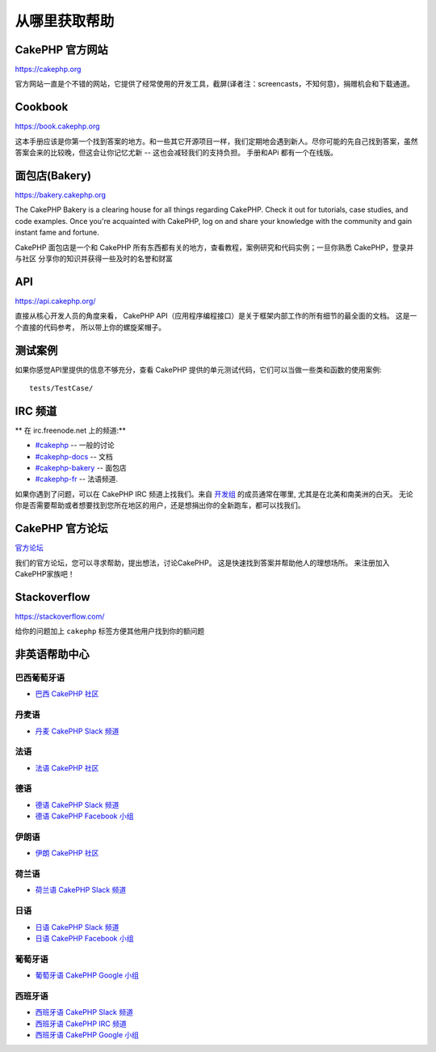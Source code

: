 从哪里获取帮助
#################

CakePHP 官方网站
============================

`https://cakephp.org <https://cakephp.org>`_

官方网站一直是个不错的网站，它提供了经常使用的开发工具，截屏(译者注：screencasts，不知何意)，捐赠机会和下载通道。

Cookbook
============

`https://book.cakephp.org <https://book.cakephp.org>`_

这本手册应该是你第一个找到答案的地方。和一些其它开源项目一样，我们定期地会遇到新人。尽你可能的先自己找到答案，虽然
答案会来的比较晚，但这会让你记忆尤新 -- 这也会减轻我们的支持负担。 手册和APi 都有一个在线版。

面包店(Bakery)
==========

`https://bakery.cakephp.org <https://bakery.cakephp.org>`_

The CakePHP Bakery is a clearing house for all things regarding CakePHP. Check
it out for tutorials, case studies, and code examples. Once you're acquainted
with CakePHP, log on and share your knowledge with the community and gain
instant fame and fortune.

CakePHP 面包店是一个和 CakePHP 所有东西都有关的地方，查看教程，案例研究和代码实例；一旦你熟悉 CakePHP，登录并与社区
分享你的知识并获得一些及时的名誉和财富

API
=======

`https://api.cakephp.org/ <https://api.cakephp.org/>`_

直接从核心开发人员的角度来看， CakePHP API（应用程序编程接口）是关于框架内部工作的所有细节的最全面的文档。 这是一个直接的代码参考，
所以带上你的螺旋桨帽子。


测试案例
==============

如果你感觉API里提供的信息不够充分，查看 CakePHP 提供的单元测试代码，它们可以当做一些类和函数的使用案例::

    tests/TestCase/

IRC 频道
===============

** 在 irc.freenode.net 上的频道:**

-  `#cakephp <irc://irc.freenode.net/cakephp>`_ -- 一般的讨论
-  `#cakephp-docs <irc://irc.freenode.net/cakephp-docs>`_ -- 文档
-  `#cakephp-bakery <irc://irc.freenode.net/cakephp-bakery>`_ -- 面包店
-  `#cakephp-fr <irc://irc.freenode.net/cakephp-fr>`_ -- 法语频道.

如果你遇到了问题，可以在 CakePHP IRC 频道上找我们。来自 `开发组 <https://github.com/cakephp?tab=members>`_ 的成员通常在哪里,
尤其是在北美和南美洲的白天。 无论你是否需要帮助或者想要找到您所在地区的用户，还是想捐出你的全新跑车，都可以找我们。

.. _cakephp-official-communities:

CakePHP 官方论坛
======================
`官方论坛 <http://discourse.cakephp.org>`_

我们的官方论坛，您可以寻求帮助，提出想法，讨论CakePHP。 这是快速找到答案并帮助他人的理想场所。 来注册加入CakePHP家族吧！

Stackoverflow
=============

`https://stackoverflow.com/ <https://stackoverflow.com/questions/tagged/cakephp/>`_

给你的问题加上 ``cakephp`` 标签方便其他用户找到你的额问题

非英语帮助中心
==================================

巴西葡萄牙语
--------------------

- `巴西 CakePHP 社区 <http://cakephp-br.org>`_

丹麦语
------

- `丹麦 CakePHP Slack 频道 <https://cakesf.slack.com/messages/denmark/>`_

法语
------

- `法语 CakePHP 社区 <http://cakephp-fr.org>`_

德语
------

- `德语 CakePHP Slack 频道 <https://cakesf.slack.com/messages/german/>`_
- `德语 CakePHP Facebook 小组 <https://www.facebook.com/groups/146324018754907/>`_

伊朗语
-------

- `伊朗 CakePHP 社区 <http://cakephp.ir>`_

荷兰语
-----

- `荷兰语 CakePHP Slack 频道 <https://cakesf.slack.com/messages/netherlands/>`_

日语
--------

- `日语 CakePHP Slack 频道 <https://cakesf.slack.com/messages/japanese/>`_
- `日语 CakePHP Facebook 小组 <https://www.facebook.com/groups/304490963004377/>`_

葡萄牙语
----------

- `葡萄牙语 CakePHP Google 小组 <http://groups.google.com/group/cakephp-pt>`_

西班牙语
-------

- `西班牙语 CakePHP Slack 频道 <https://cakesf.slack.com/messages/spanish/>`_
- `西班牙语 CakePHP IRC 频道 <irc://irc.freenode.net/cakephp-es>`_
- `西班牙语 CakePHP Google 小组 <http://groups.google.com/group/cakephp-esp>`_

.. meta::
    :title lang=en: Where to Get Help
    :description lang=en: Where to get help with CakePHP: The official CakePHP website, The Cookbook, The Bakery, The API, in the test cases, the IRC channel, The CakePHP Google Group or CakePHP Questions.
    :keywords lang=en: cakephp,cakephp help,help with cakephp,where to get help,cakephp irc,cakephp questions,cakephp api,cakephp test cases,open source projects,channel irc,code reference,irc channel,developer tools,test case,bakery
